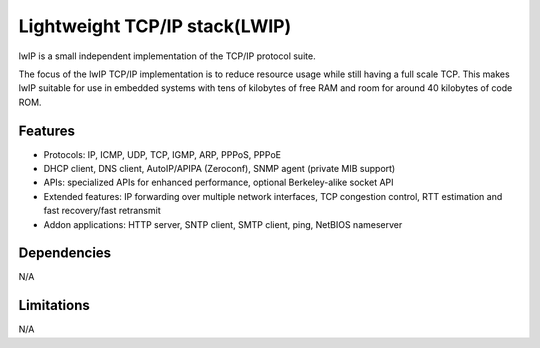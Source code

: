 Lightweight TCP/IP stack(LWIP)
==============================

lwIP is a small independent implementation of the TCP/IP protocol suite.

The focus of the lwIP TCP/IP implementation is to reduce resource usage while
still having a full scale TCP. This makes lwIP suitable for use in embedded
systems with tens of kilobytes of free RAM and room for around 40 kilobytes
of code ROM.

Features
--------

* Protocols: IP, ICMP, UDP, TCP, IGMP, ARP, PPPoS, PPPoE 
* DHCP client, DNS client, AutoIP/APIPA (Zeroconf), SNMP agent (private MIB support) 
* APIs: specialized APIs for enhanced performance, optional Berkeley-alike socket API 
* Extended features: IP forwarding over multiple network interfaces, TCP congestion control, RTT estimation and fast recovery/fast retransmit 
* Addon applications: HTTP server, SNTP client, SMTP client, ping, NetBIOS nameserver

Dependencies
------------

N/A

Limitations
-----------

N/A

